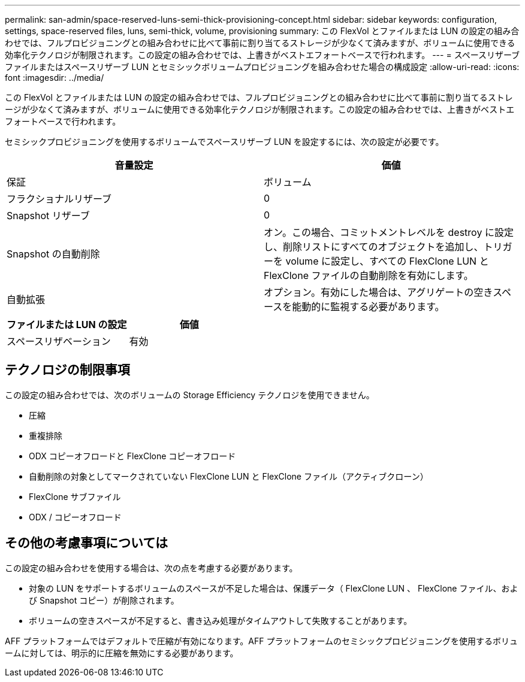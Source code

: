 ---
permalink: san-admin/space-reserved-luns-semi-thick-provisioning-concept.html 
sidebar: sidebar 
keywords: configuration, settings, space-reserved files, luns, semi-thick, volume, provisioning 
summary: この FlexVol とファイルまたは LUN の設定の組み合わせでは、フルプロビジョニングとの組み合わせに比べて事前に割り当てるストレージが少なくて済みますが、ボリュームに使用できる効率化テクノロジが制限されます。この設定の組み合わせでは、上書きがベストエフォートベースで行われます。 
---
= スペースリザーブファイルまたはスペースリザーブ LUN とセミシックボリュームプロビジョニングを組み合わせた場合の構成設定
:allow-uri-read: 
:icons: font
:imagesdir: ../media/


[role="lead"]
この FlexVol とファイルまたは LUN の設定の組み合わせでは、フルプロビジョニングとの組み合わせに比べて事前に割り当てるストレージが少なくて済みますが、ボリュームに使用できる効率化テクノロジが制限されます。この設定の組み合わせでは、上書きがベストエフォートベースで行われます。

セミシックプロビジョニングを使用するボリュームでスペースリザーブ LUN を設定するには、次の設定が必要です。

[cols="2*"]
|===
| 音量設定 | 価値 


 a| 
保証
 a| 
ボリューム



 a| 
フラクショナルリザーブ
 a| 
0



 a| 
Snapshot リザーブ
 a| 
0



 a| 
Snapshot の自動削除
 a| 
オン。この場合、コミットメントレベルを destroy に設定し、削除リストにすべてのオブジェクトを追加し、トリガーを volume に設定し、すべての FlexClone LUN と FlexClone ファイルの自動削除を有効にします。



 a| 
自動拡張
 a| 
オプション。有効にした場合は、アグリゲートの空きスペースを能動的に監視する必要があります。

|===
[cols="2*"]
|===
| ファイルまたは LUN の設定 | 価値 


 a| 
スペースリザベーション
 a| 
有効

|===


== テクノロジの制限事項

この設定の組み合わせでは、次のボリュームの Storage Efficiency テクノロジを使用できません。

* 圧縮
* 重複排除
* ODX コピーオフロードと FlexClone コピーオフロード
* 自動削除の対象としてマークされていない FlexClone LUN と FlexClone ファイル（アクティブクローン）
* FlexClone サブファイル
* ODX / コピーオフロード




== その他の考慮事項については

この設定の組み合わせを使用する場合は、次の点を考慮する必要があります。

* 対象の LUN をサポートするボリュームのスペースが不足した場合は、保護データ（ FlexClone LUN 、 FlexClone ファイル、および Snapshot コピー）が削除されます。
* ボリュームの空きスペースが不足すると、書き込み処理がタイムアウトして失敗することがあります。


AFF プラットフォームではデフォルトで圧縮が有効になります。AFF プラットフォームのセミシックプロビジョニングを使用するボリュームに対しては、明示的に圧縮を無効にする必要があります。
